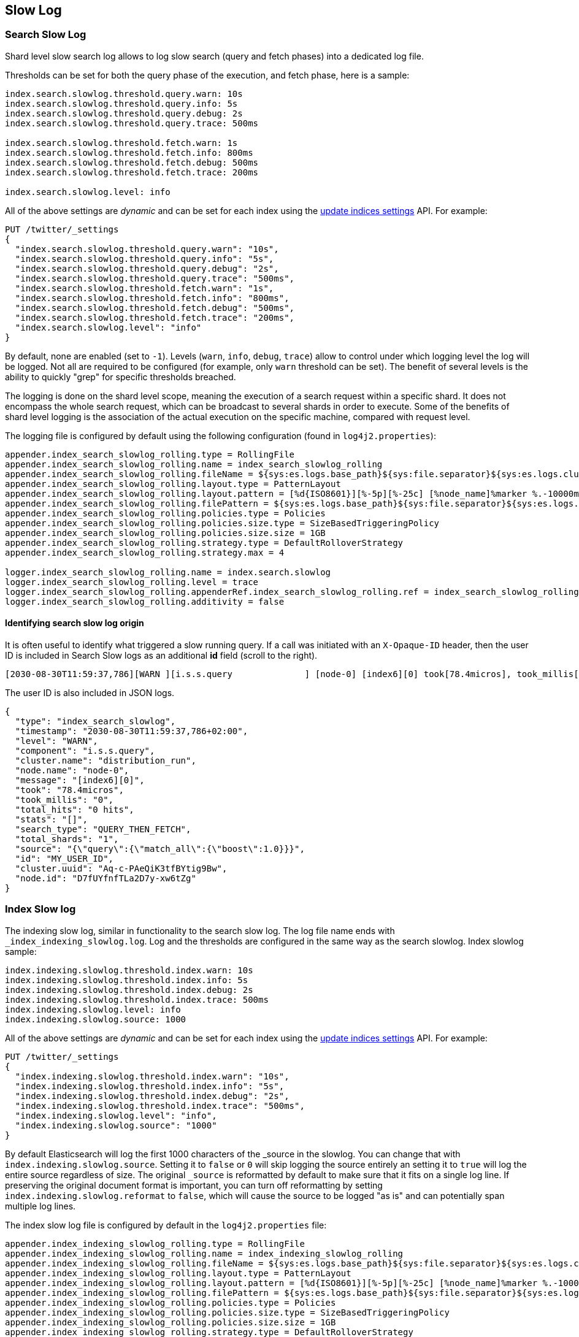 [[index-modules-slowlog]]
== Slow Log

[discrete]
[[search-slow-log]]
=== Search Slow Log

Shard level slow search log allows to log slow search (query and fetch
phases) into a dedicated log file.

Thresholds can be set for both the query phase of the execution, and
fetch phase, here is a sample:

[source,yaml]
--------------------------------------------------
index.search.slowlog.threshold.query.warn: 10s
index.search.slowlog.threshold.query.info: 5s
index.search.slowlog.threshold.query.debug: 2s
index.search.slowlog.threshold.query.trace: 500ms

index.search.slowlog.threshold.fetch.warn: 1s
index.search.slowlog.threshold.fetch.info: 800ms
index.search.slowlog.threshold.fetch.debug: 500ms
index.search.slowlog.threshold.fetch.trace: 200ms

index.search.slowlog.level: info
--------------------------------------------------

All of the above settings are _dynamic_ and can be set for each index using the
<<indices-update-settings, update indices settings>> API. For example: 

[source,console]
--------------------------------------------------
PUT /twitter/_settings
{
  "index.search.slowlog.threshold.query.warn": "10s",
  "index.search.slowlog.threshold.query.info": "5s",
  "index.search.slowlog.threshold.query.debug": "2s",
  "index.search.slowlog.threshold.query.trace": "500ms",
  "index.search.slowlog.threshold.fetch.warn": "1s",
  "index.search.slowlog.threshold.fetch.info": "800ms",
  "index.search.slowlog.threshold.fetch.debug": "500ms",
  "index.search.slowlog.threshold.fetch.trace": "200ms",
  "index.search.slowlog.level": "info"
}
--------------------------------------------------
// TEST[setup:twitter]

By default, none are enabled (set to `-1`). Levels (`warn`, `info`,
`debug`, `trace`) allow to control under which logging level the log
will be logged. Not all are required to be configured (for example, only
`warn` threshold can be set). The benefit of several levels is the
ability to quickly "grep" for specific thresholds breached.

The logging is done on the shard level scope, meaning the execution of a
search request within a specific shard. It does not encompass the whole
search request, which can be broadcast to several shards in order to
execute. Some of the benefits of shard level logging is the association
of the actual execution on the specific machine, compared with request
level.

The logging file is configured by default using the following
configuration (found in `log4j2.properties`):

[source,properties]
--------------------------------------------------
appender.index_search_slowlog_rolling.type = RollingFile
appender.index_search_slowlog_rolling.name = index_search_slowlog_rolling
appender.index_search_slowlog_rolling.fileName = ${sys:es.logs.base_path}${sys:file.separator}${sys:es.logs.cluster_name}_index_search_slowlog.log
appender.index_search_slowlog_rolling.layout.type = PatternLayout
appender.index_search_slowlog_rolling.layout.pattern = [%d{ISO8601}][%-5p][%-25c] [%node_name]%marker %.-10000m%n
appender.index_search_slowlog_rolling.filePattern = ${sys:es.logs.base_path}${sys:file.separator}${sys:es.logs.cluster_name}_index_search_slowlog-%i.log.gz
appender.index_search_slowlog_rolling.policies.type = Policies
appender.index_search_slowlog_rolling.policies.size.type = SizeBasedTriggeringPolicy
appender.index_search_slowlog_rolling.policies.size.size = 1GB
appender.index_search_slowlog_rolling.strategy.type = DefaultRolloverStrategy
appender.index_search_slowlog_rolling.strategy.max = 4

logger.index_search_slowlog_rolling.name = index.search.slowlog
logger.index_search_slowlog_rolling.level = trace
logger.index_search_slowlog_rolling.appenderRef.index_search_slowlog_rolling.ref = index_search_slowlog_rolling
logger.index_search_slowlog_rolling.additivity = false
--------------------------------------------------

[discrete]
==== Identifying search slow log origin

It is often useful to identify what triggered a slow running query. If a call was initiated with an `X-Opaque-ID` header, then the user ID
is included in Search Slow logs as an additional **id** field (scroll to the right).
[source,txt]
---------------------------
[2030-08-30T11:59:37,786][WARN ][i.s.s.query              ] [node-0] [index6][0] took[78.4micros], took_millis[0], total_hits[0 hits], stats[], search_type[QUERY_THEN_FETCH], total_shards[1], source[{"query":{"match_all":{"boost":1.0}}}], id[MY_USER_ID],
---------------------------
// NOTCONSOLE
The user ID is also included in JSON logs.
[source,js]
---------------------------
{
  "type": "index_search_slowlog",
  "timestamp": "2030-08-30T11:59:37,786+02:00",
  "level": "WARN",
  "component": "i.s.s.query",
  "cluster.name": "distribution_run",
  "node.name": "node-0",
  "message": "[index6][0]",
  "took": "78.4micros",
  "took_millis": "0",
  "total_hits": "0 hits",
  "stats": "[]",
  "search_type": "QUERY_THEN_FETCH",
  "total_shards": "1",
  "source": "{\"query\":{\"match_all\":{\"boost\":1.0}}}",
  "id": "MY_USER_ID",
  "cluster.uuid": "Aq-c-PAeQiK3tfBYtig9Bw",
  "node.id": "D7fUYfnfTLa2D7y-xw6tZg"
}
---------------------------
// NOTCONSOLE

[discrete]
[[index-slow-log]]
=== Index Slow log

The indexing slow log, similar in functionality to the search slow
log. The log file name ends with `_index_indexing_slowlog.log`. Log and
the thresholds are configured in the same way as the search slowlog.
Index slowlog sample:

[source,yaml]
--------------------------------------------------
index.indexing.slowlog.threshold.index.warn: 10s
index.indexing.slowlog.threshold.index.info: 5s
index.indexing.slowlog.threshold.index.debug: 2s
index.indexing.slowlog.threshold.index.trace: 500ms
index.indexing.slowlog.level: info
index.indexing.slowlog.source: 1000
--------------------------------------------------

All of the above settings are _dynamic_ and can be set for each index using the
<<indices-update-settings, update indices settings>> API. For example: 

[source,console]
--------------------------------------------------
PUT /twitter/_settings
{
  "index.indexing.slowlog.threshold.index.warn": "10s",
  "index.indexing.slowlog.threshold.index.info": "5s",
  "index.indexing.slowlog.threshold.index.debug": "2s",
  "index.indexing.slowlog.threshold.index.trace": "500ms",
  "index.indexing.slowlog.level": "info",
  "index.indexing.slowlog.source": "1000"
}
--------------------------------------------------
// TEST[setup:twitter]

By default Elasticsearch will log the first 1000 characters of the _source in
the slowlog. You can change that with `index.indexing.slowlog.source`. Setting
it to `false` or `0` will skip logging the source entirely an setting it to
`true` will log the entire source regardless of size. The original `_source` is
reformatted by default to make sure that it fits on a single log line. If preserving
the original document format is important, you can turn off reformatting by setting
`index.indexing.slowlog.reformat` to `false`, which will cause the source to be
logged "as is" and can potentially span multiple log lines.

The index slow log file is configured by default in the `log4j2.properties`
file:

[source,properties]
--------------------------------------------------
appender.index_indexing_slowlog_rolling.type = RollingFile
appender.index_indexing_slowlog_rolling.name = index_indexing_slowlog_rolling
appender.index_indexing_slowlog_rolling.fileName = ${sys:es.logs.base_path}${sys:file.separator}${sys:es.logs.cluster_name}_index_indexing_slowlog.log
appender.index_indexing_slowlog_rolling.layout.type = PatternLayout
appender.index_indexing_slowlog_rolling.layout.pattern = [%d{ISO8601}][%-5p][%-25c] [%node_name]%marker %.-10000m%n
appender.index_indexing_slowlog_rolling.filePattern = ${sys:es.logs.base_path}${sys:file.separator}${sys:es.logs.cluster_name}_index_indexing_slowlog-%i.log.gz
appender.index_indexing_slowlog_rolling.policies.type = Policies
appender.index_indexing_slowlog_rolling.policies.size.type = SizeBasedTriggeringPolicy
appender.index_indexing_slowlog_rolling.policies.size.size = 1GB
appender.index_indexing_slowlog_rolling.strategy.type = DefaultRolloverStrategy
appender.index_indexing_slowlog_rolling.strategy.max = 4

logger.index_indexing_slowlog.name = index.indexing.slowlog.index
logger.index_indexing_slowlog.level = trace
logger.index_indexing_slowlog.appenderRef.index_indexing_slowlog_rolling.ref = index_indexing_slowlog_rolling
logger.index_indexing_slowlog.additivity = false
--------------------------------------------------
